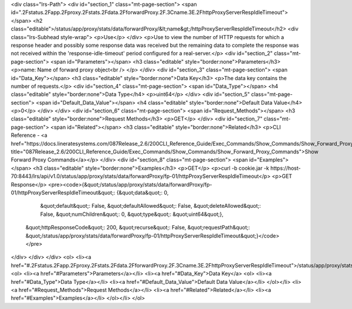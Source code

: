 <div class="lrs-Path">
<div id="section_1" class="mt-page-section">
<span id=".2Fstatus.2Fapp.2Fproxy.2Fstats.2Fdata.2FforwardProxy.2F.3Cname.3E.2FhttpProxyServerRespIdleTimeout"></span>
<h2 class="editable">/status/app/proxy/stats/data/forwardProxy/&lt;name&gt;/httpProxyServerRespIdleTimeout</h2>
<div class="lrs-Subhead style-wrap">
<p>Use</p>
</div>
<p>Use to view the number of HTTP requests for which a response header and possibly some response data was received but the remaining data to complete the response was not received within the 'response-idle-timeout' period configured for a real-server.</p>
<div id="section_2" class="mt-page-section">
<span id="Parameters"></span>
<h3 class="editable" style="border:none">Parameters</h3>
<p>name: Name of forward proxy object<br />
</p>
</div>
<div id="section_3" class="mt-page-section">
<span id="Data_Key"></span>
<h3 class="editable" style="border:none">Data Key</h3>
<p>The data key contains the number of requests.</p>
<div id="section_4" class="mt-page-section">
<span id="Data_Type"></span>
<h4 class="editable" style="border:none">Data Type</h4>
<p>uint64</p>
</div>
<div id="section_5" class="mt-page-section">
<span id="Default_Data_Value"></span>
<h4 class="editable" style="border:none">Default Data Value</h4>
<p>0</p>
</div>
</div>
<div id="section_6" class="mt-page-section">
<span id="Request_Methods"></span>
<h3 class="editable" style="border:none">Request Methods</h3>
<p>GET</p>
</div>
<div id="section_7" class="mt-page-section">
<span id="Related"></span>
<h3 class="editable" style="border:none">Related</h3>
<p>CLI Reference - <a href="https://docs.lineratesystems.com/087Release_2.6/200CLI_Reference_Guide/Exec_Commands/Show_Commands/Show_Forward_Proxy_Commands" title="087Release_2.6/200CLI_Reference_Guide/Exec_Commands/Show_Commands/Show_Forward_Proxy_Commands">Show Forward Proxy Commands</a></p>
</div>
<div id="section_8" class="mt-page-section">
<span id="Examples"></span>
<h3 class="editable" style="border:none">Examples</h3>
<p>GET</p>
<p>curl -b cookie.jar -k https://host-70:8443/lrs/api/v1.0/status/app/proxy/stats/data/forwardProxy/fp-01/httpProxyServerRespIdleTimeout</p>
<p>GET Response</p>
<pre><code>{&quot;/status/app/proxy/stats/data/forwardProxy/fp-01/httpProxyServerRespIdleTimeout&quot;: {&quot;data&quot;: 0,
                                                                                     &quot;default&quot;: False,
                                                                                     &quot;defaultAllowed&quot;: False,
                                                                                     &quot;deleteAllowed&quot;: False,
                                                                                     &quot;numChildren&quot;: 0,
                                                                                     &quot;type&quot;: &quot;uint64&quot;},
 &quot;httpResponseCode&quot;: 200,
 &quot;recurse&quot;: False,
 &quot;requestPath&quot;: &quot;/status/app/proxy/stats/data/forwardProxy/fp-01/httpProxyServerRespIdleTimeout&quot;}</code></pre>
</div>
</div>
</div>
<ol>
<li><a href="#.2Fstatus.2Fapp.2Fproxy.2Fstats.2Fdata.2FforwardProxy.2F.3Cname.3E.2FhttpProxyServerRespIdleTimeout">/status/app/proxy/stats/data/forwardProxy/&lt;name&gt;/httpProxyServerRespIdleTimeout</a>
<ol>
<li><a href="#Parameters">Parameters</a></li>
<li><a href="#Data_Key">Data Key</a>
<ol>
<li><a href="#Data_Type">Data Type</a></li>
<li><a href="#Default_Data_Value">Default Data Value</a></li>
</ol></li>
<li><a href="#Request_Methods">Request Methods</a></li>
<li><a href="#Related">Related</a></li>
<li><a href="#Examples">Examples</a></li>
</ol></li>
</ol>
